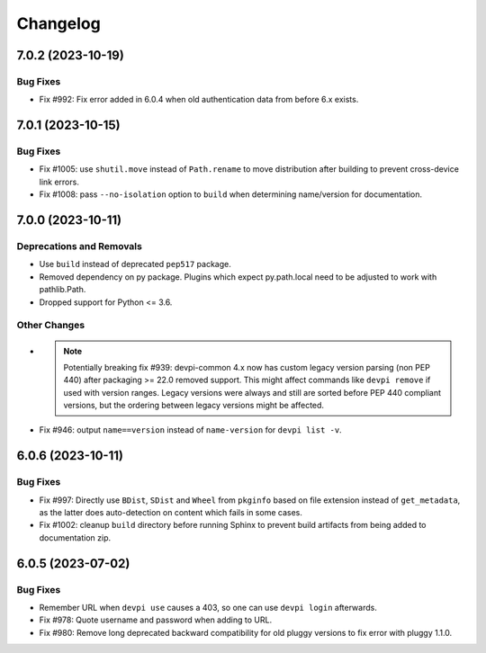 

=========
Changelog
=========




.. towncrier release notes start

7.0.2 (2023-10-19)
==================

Bug Fixes
---------

- Fix #992: Fix error added in 6.0.4 when old authentication data from before 6.x exists.


7.0.1 (2023-10-15)
==================

Bug Fixes
---------

- Fix #1005: use ``shutil.move`` instead of ``Path.rename`` to move distribution after building to prevent cross-device link errors.

- Fix #1008: pass ``--no-isolation`` option to ``build`` when determining name/version for documentation.


7.0.0 (2023-10-11)
==================

Deprecations and Removals
-------------------------

- Use ``build`` instead of deprecated ``pep517`` package.

- Removed dependency on py package.
  Plugins which expect py.path.local need to be adjusted to work with pathlib.Path.

- Dropped support for Python <= 3.6.



Other Changes
-------------

- .. note::
      Potentially breaking fix #939: devpi-common 4.x now has custom legacy version parsing (non PEP 440) after packaging >= 22.0 removed support. This might affect commands like ``devpi remove`` if used with version ranges. Legacy versions were always and still are sorted before PEP 440 compliant versions, but the ordering between legacy versions might be affected.

- Fix #946: output ``name==version`` instead of ``name-version`` for ``devpi list -v``.


6.0.6 (2023-10-11)
==================

Bug Fixes
---------

- Fix #997: Directly use ``BDist``, ``SDist`` and ``Wheel`` from ``pkginfo`` based on file extension instead of ``get_metadata``, as the latter does auto-detection on content which fails in some cases.

- Fix #1002: cleanup ``build`` directory before running Sphinx to prevent build artifacts from being added to documentation zip.


6.0.5 (2023-07-02)
==================

Bug Fixes
---------

- Remember URL when ``devpi use`` causes a 403, so one can use ``devpi login`` afterwards.

- Fix #978: Quote username and password when adding to URL.

- Fix #980: Remove long deprecated backward compatibility for old pluggy versions to fix error with pluggy 1.1.0.

